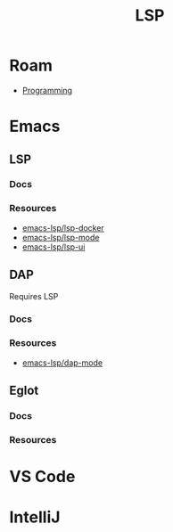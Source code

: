 :PROPERTIES:
:ID:       711d6a41-5425-4853-97ed-f7698a4a3605
:END:
#+title: LSP

* Roam

+ [[id:4cdfd5a2-08db-4816-ab24-c044f2ff1dd9][Programming]]

* Emacs

** LSP

*** Docs

*** Resources
+ [[https://github.com/emacs-lsp/lsp-docker#custom-language-server-containers][emacs-lsp/lsp-docker]]
+ [[https://github.com/emacs-lsp/lsp-ui][emacs-lsp/lsp-mode]]
+ [[https://github.com/emacs-lsp/lsp-ui][emacs-lsp/lsp-ui]]

** DAP

Requires LSP

*** Docs

*** Resources
+ [[https://github.com/emacs-lsp/dap-mode][emacs-lsp/dap-mode]]

** Eglot

*** Docs

*** Resources

* VS Code

* IntelliJ
